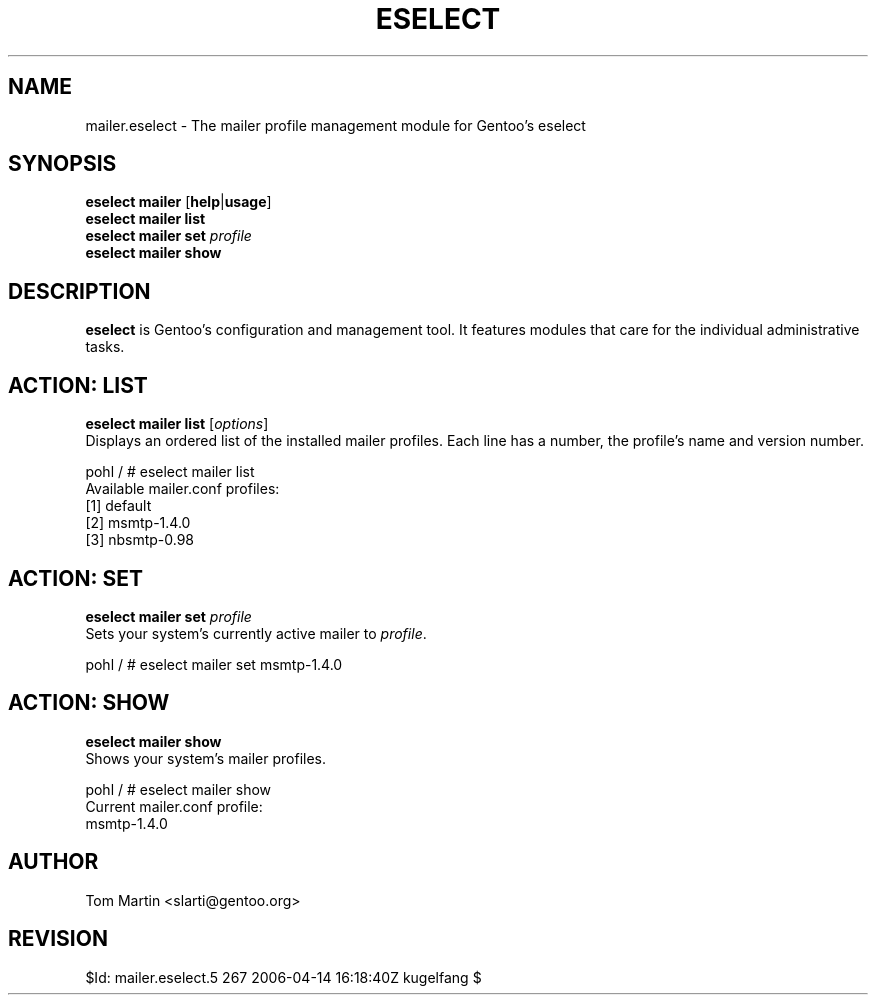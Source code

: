 .TH "ESELECT" "5" "April 2005" "Gentoo Linux" "eselect"
.SH "NAME"
mailer.eselect \- The mailer profile management module for Gentoo's eselect
.SH "SYNOPSIS"
\fBeselect mailer\fR [\fBhelp\fR|\fBusage\fR]
.br 
\fBeselect mailer\fR \fBlist\fR
.br 
\fBeselect mailer\fR \fBset\fR \fIprofile\fR
.br 
\fBeselect mailer\fR \fBshow\fR
.br 
.SH "DESCRIPTION"
\fBeselect\fR is Gentoo's configuration and management tool. It features
modules that care for the individual administrative tasks.
.SH "ACTION: LIST"
\fBeselect mailer list\fR [\fIoptions\fR]
.br 
Displays an ordered list of the installed mailer profiles. Each line has
a number, the profile's name and version number.

pohl / # eselect mailer list
.br 
Available mailer.conf profiles:
  [1]   default
  [2]   msmtp\-1.4.0
  [3]   nbsmtp\-0.98
.SH "ACTION: SET"
\fBeselect mailer set\fR \fIprofile\fR
.br 
Sets your system's currently active mailer to \fIprofile\fR. 

pohl / # eselect mailer set msmtp-1.4.0
.SH "ACTION: SHOW"
\fBeselect mailer show\fR
.br 
Shows your system's mailer profiles.

pohl / # eselect mailer show
.br 
Current mailer.conf profile:
  msmtp-1.4.0
.SH "AUTHOR"
Tom Martin <slarti@gentoo.org>
.SH "REVISION"
$Id: mailer.eselect.5 267 2006-04-14 16:18:40Z kugelfang $
